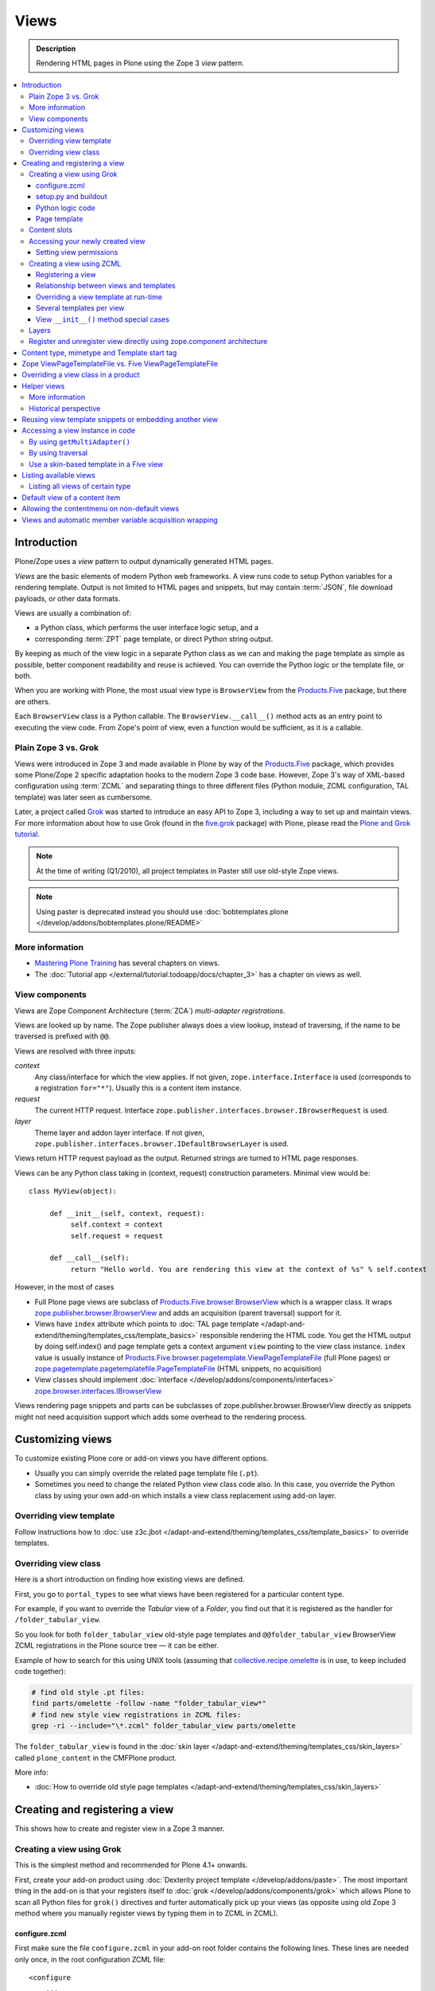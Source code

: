 ===============
 Views
===============

.. admonition:: Description

    Rendering HTML pages in Plone using the Zope 3 *view* pattern.

.. contents:: :local:

Introduction
=============

Plone/Zope uses a *view* pattern to output dynamically generated HTML pages.

*Views* are the basic elements of modern Python web frameworks. A view runs
code to setup Python variables for a rendering template. Output is not
limited to HTML pages and snippets, but may contain :term:`JSON`,
file download payloads, or other data formats.

Views are usually a combination of:

* a Python class, which performs the user interface logic setup, and a
* corresponding :term:`ZPT` page template, or direct Python string output.

By keeping as much of the view logic in a separate Python class as we
can and making the page template as simple as possible, better component
readability and reuse is achieved. You can override the Python logic
or the template file, or both.

When you are working with Plone, the most usual view type is ``BrowserView``
from the `Products.Five`_ package, but there are others.

Each ``BrowserView`` class is a Python callable.
The ``BrowserView.__call__()`` method acts as an entry point to executing
the view code. From Zope's point of view, even a function would be
sufficient, as it is a callable.

Plain Zope 3 vs. Grok
---------------------

Views were introduced in Zope 3 and made available in Plone by way of
the `Products.Five`_ package, which provides some Plone/Zope 2 specific
adaptation hooks to the modern Zope 3 code base.  However, Zope 3's way
of XML-based configuration using :term:`ZCML` and separating things to three
different files (Python module, ZCML configuration, TAL template) was
later seen as cumbersome.

Later, a project called `Grok <http://grok.zope.org/>`_ was started to
introduce an easy API to Zope 3, including a way to set up and maintain
views. For more information about how to use Grok (found in
the `five.grok`_ package) with Plone,
please read the `Plone and Grok tutorial
<http://docs.plone.org/develop/addons/five-grok>`_.

.. note:: At the time of writing (Q1/2010), all project templates in Paster
   still use old-style Zope views.

.. deprecated:: may_2015
    Use :doc:`bobtemplates.plone </develop/addons/bobtemplates.plone/README>` instead

.. note::

    Using paster is deprecated instead you should use :doc:`bobtemplates.plone
    </develop/addons/bobtemplates.plone/README>`

More information
----------------

* `Mastering Plone Training <http://training.plone.org/4/>`_ has several chapters on views.
* The :doc:`Tutorial app </external/tutorial.todoapp/docs/chapter_3>` has a chapter on views as well.


View components
---------------

Views are Zope Component Architecture (:term:`ZCA`) *multi-adapter
registrations*.

Views are looked up by name. The Zope publisher always does a view lookup,
instead of traversing, if the name to be traversed is prefixed with ``@@``.

Views are resolved with three inputs:

*context*
    Any class/interface for which the view applies. If not given, ``zope.interface.Interface``
    is used (corresponds to a registration ``for="*"``). Usually this is a content item
    instance.

*request*
    The current HTTP request. Interface
    ``zope.publisher.interfaces.browser.IBrowserRequest`` is used.

*layer*
    Theme layer and addon layer interface. If not given,
    ``zope.publisher.interfaces.browser.IDefaultBrowserLayer`` is used.

Views return HTTP request payload as the output. Returned
strings are turned to HTML page responses.

Views can be any Python class taking in (context, request) construction parameters. Minimal view would be::

      class MyView(object):

           def __init__(self, context, request):
                self.context = context
                self.request = request

           def __call__(self):
                return "Hello world. You are rendering this view at the context of %s" % self.context

However, in the most of cases

* Full Plone page views are subclass of `Products.Five.browser.BrowserView <https://github.com/zopefoundation/Zope/blob/master/src/Products/Five/browser/__init__.py#L23>`_
  which is a wrapper class. It wraps `zope.publisher.browser.BrowserView <https://github.com/zopefoundation/zope.publisher/blob/master/src/zope/publisher/browser.py#L896>`_
  and adds an acquisition (parent traversal) support for it.

* Views have ``index`` attribute which points to :doc:`TAL page template </adapt-and-extend/theming/templates_css/template_basics>`
  responsible rendering the HTML code. You get the HTML output by doing self.index() and page template
  gets a context argument ``view`` pointing to the view class instance. ``index`` value
  is usually instance of `Products.Five.browser.pagetemplate.ViewPageTemplateFile <https://github.com/zopefoundation/Zope/blob/master/src/Products/Five/browser/pagetemplatefile.py#L33>`_
  (full Plone pages) or `zope.pagetemplate.pagetemplatefile.PageTemplateFile <https://github.com/zopefoundation/zope.pagetemplate/blob/master/src/zope/pagetemplate/pagetemplatefile.py#L40>`_
  (HTML snippets, no acquisition)

* View classes should implement :doc:`interface </develop/addons/components/interfaces>`
  `zope.browser.interfaces.IBrowserView <https://github.com/zopefoundation/zope.browser/blob/master/src/zope/browser/interfaces.py#L27>`_

Views rendering page snippets and parts can be subclasses of zope.publisher.browser.BrowserView directly
as snippets might not need acquisition support which adds some overhead to the rendering process.

Customizing views
===========================

To customize existing Plone core or add-on views you have different options.

* Usually you can simply override the related page template file (``.pt``).

* Sometimes you need to change the related Python view class code also.
  In this case, you override the Python class by using your own add-on which
  installs a view class replacement using add-on layer.

Overriding view template
--------------------------

Follow instructions how to :doc:`use z3c.jbot
</adapt-and-extend/theming/templates_css/template_basics>` to override templates.

Overriding view class
------------------------

Here is a short introduction on finding how existing views are defined.

First, you go to ``portal_types`` to see what views have been registered for
a particular content type.

For example, if you want to override the *Tabular* view of a *Folder*,
you find out that it is registered as the handler for
``/folder_tabular_view``.

So you look for both ``folder_tabular_view`` old-style page templates and
``@@folder_tabular_view`` BrowserView ZCML registrations in the Plone
source tree |---| it can be either.

Example of how to search for this using UNIX tools (assuming that
`collective.recipe.omelette`_ is in use, to keep included code together):

.. code-block:: console

    # find old style .pt files:
    find parts/omelette -follow -name "folder_tabular_view*"
    # find new style view registrations in ZCML files:
    grep -ri --include="\*.zcml" folder_tabular_view parts/omelette

The ``folder_tabular_view`` is found in
the :doc:`skin layer </adapt-and-extend/theming/templates_css/skin_layers>`
called ``plone_content`` in the CMFPlone product.

More info:

* :doc:`How to override old style page templates </adapt-and-extend/theming/templates_css/skin_layers>`

Creating and registering a view
===============================

This shows how to create and register view in a Zope 3 manner.

Creating a view using Grok
------------------------------

This is the simplest method and recommended for Plone 4.1+ onwards.

First, create your add-on product using
:doc:`Dexterity project template </develop/addons/paste>`. The most important
thing in the add-on is that your registers itself to :doc:`grok </develop/addons/components/grok>`
which allows Plone to scan all Python files for ``grok()`` directives and
furter automatically pick up your views (as opposite using old Zope 3 method
where you manually register views by typing them in to ZCML in ZCML).

configure.zcml
`````````````````````

First make sure the file ``configure.zcml`` in your add-on root folder
contains the following lines. These lines are needed only once, in the root
configuration ZCML file::

	<configure
	    ...
	    xmlns:five="http://namespaces.zope.org/five"
	    xmlns:grok="http://namespaces.zope.org/grok"
	    >

	  <include package="five.grok" />

	  <five:registerPackage package="." initialize=".initialize" />

	  <!-- Grok the package to initialise schema interfaces and content classes -->
	  <grok:grok package="." />

          ....

	</configure>

setup.py and buildout
`````````````````````

Either you need to have ``five.grok``
`registered in your buildout <http://plone.org/documentation/kb/installing-add-ons-quick-how-to>`_
or have :doc:`five.grok in your setup.py </develop/addons/components/grok>`. If you didn't add it in this
point and run buildout again to download and install ``five.grok`` package.

Python logic code
`````````````````````

Add the file ``yourcompany.app/yourcompany/app/browser/views.py``::

    """ Viewlets related to application logic.
    """

    # Zope imports
    from zope.interface import Interface
    from five import grok

    # Search for templates in the 'templates' directory
    grok.templatedir('templates')

    class MyView(grok.View):
        """ Render the title and description of item only (example)
        """

        # The view is available on every content item type
        grok.context(Interface)
        ...

The view in question is not registered against any
:doc:`layer </develop/plone/views/layers>`, so it is immediately available after
restart without need to run :doc:`Add/remove in Site setup </develop/addons/components/genericsetup>`.

The ``grok.context(Interface)`` statement makes the view available for
every content item and the site root: you can use it in URLs like
``http://yoursite/news/newsitem/@@yourviewname`` or
``http://yoursite/news/@@yourviewname``. In the first case, the incoming
``self.context`` parameter received by the view would be the ``newsitem``
object, and in the second case, it would be the ``news`` container.

Alternatively, you could use the :doc:`content interface </develop/plone/content/types>`
docs to make the view available only for certain content types. Example
``grok.context()`` directives could be::

	# View is registered in portal root only
	from Products.CMFCore.interfaces import ISiteRoot

	grok.context(ISiteRoot)

	# Any content with child items
	from Products.CMFCore.interfaces import IFolderish

	grok.context(IFolderish)


	# Only "Page" Plone content type
	from Products.ATContentTypes.interface import IATDocument

	grok.context(IATDocument)

Page template
`````````````````````

Then create a :doc:`page template for your view. </adapt-and-extend/theming/templates_css/template_basics>`.
Create ``yourcompany.app/yourcompany/app/browser/templates`` and add
the related template:

.. code-block:: xml

	<html xmlns="http://www.w3.org/1999/xhtml"
	      xmlns:metal="http://xml.zope.org/namespaces/metal"
	      xmlns:tal="http://xml.zope.org/namespaces/tal"
	      xmlns:i18n="http://xml.zope.org/namespaces/i18n"
	      metal:use-macro="context/main_template/macros/master">

	    <metal:block fill-slot="content-core">
	            XXX - this text comes below title and description
	    </metal:block>

	</html>

Now when you restart to Plone (or use :doc:`auto-restart add-on </develop/plone/getstarted/index>`)
the view should be available through your browser. After enabled,
grok will scan all Python files for available files, so it doesn't matter
what .py filename you use.

Content slots
------------------

Available :doc:`slot </adapt-and-extend/theming/templates_css/template_basics>`
options you can use for ``<metal fill-slot="">`` in your template which
inherits from ``<html metal:use-macro="context/main_template/macros/master">``:

``content``
    render edit border yourself

``main``
    overrides main slot in main template; you must render title and description yourself

``content-title``
    title and description prerendered, Plone version > 4.x

``content-core``
    content body specific to your view, Plone version > 4.x

``header``
    A slot for inserting content above the title; may be useful in conjunction with
    content-core slot if you wish to use the stock content-title provided by the
    main template.

Accessing your newly created view
-----------------------------------

Now you can access your view within the news folder::

    http://localhost:8080/Plone/news/myview

... or on a site root::

    http://localhost:8080/Plone/myview

... or on any other content item.

You can also use the ``@@`` notation at the front of the view name to make
sure that you are looking up a *view*, and not a content item that happens
to have the same id as a view::

        http://localhost:8080/Plone/news/@@myview

More info

* http://plone.org/products/dexterity/documentation/manual/five.grok/browser-components/views



Setting view permissions
``````````````````````````

Use `grok.require <http://grok.zope.org/doc/current/reference/directives.html#grok-require>`_

Example::

	from five import grok

	class MyView(grok.View):

		# Require admin to access this view
		grok.require("cmf.ManagePortal")

Use :doc:`available permissions in Zope 3 style strings </develop/plone/security/permission_lists>`.

More info:

* http://plone.org/products/dexterity/documentation/manual/five.grok/browser-components/views

Creating a view using ZCML
------------------------------

Example::

    # We must use BrowserView from view, not from zope.browser
    from Products.Five.browser import BrowserView

    class MyView(BrowserView):

        def __init__(self, context, request):
            """ Initialize context and request as view multi adaption parameters.

            Note that the BrowserView constructor does this for you.
            This step here is just to show how view receives its context and
            request parameter. You do not need to write __init__() for your
            views.
            """
            self.context = context
            self.request = request

        # by default call will call self.index() method which is mapped
        # to ViewPageTemplateFile specified in ZCML
        #def __call__():
        #

.. warning::

    Do not attempt to run any code in the ``__init__()`` method of a
    view.  If this code fails and an exception is raised, the
    ``zope.component`` machinery remaps this to a "View not found"
    exception or traversal error.

    Additionally, view class may be instantiated in other places than where
    you intended to render the view.
    For example, plone.app.contentmenu does this when creating the menu to
    select a view layout.
    This will result in the ``__init__()`` being called on unexpected
    contexts, probably wasting a lot of time.

    Instead, use a pattern where you have a ``setup()`` or similar
    method which ``__call__()`` or view users can explicitly call.

Registering a view
`````````````````````

Zope 3 views are registered in :term:`ZCML`, an XML-based configuration
language.  Usually, the configuration file, where the registration done, is
called ``yourapp.package/yourapp/package/browser/configure.zcml``.

The following example registers a new view (see below for comments):

.. code-block:: xml

    <configure
          xmlns="http://namespaces.zope.org/zope"
          xmlns:browser="http://namespaces.zope.org/browser"
          >

        <browser:page
              for="*"
              name="test"
              permission="zope2.Public"
              class=".views.MyView"
              />

    </configure>

``for``
    specifies which content types receive this view.
    ``for="*"`` means that this view can be used for any content type. This
    is the same as registering views to the ``zope.interface.Interface``
    base class.

``name``
    is the name by which the view is exposed to traversal and
    ``getMultiAdapter()`` look-ups. If your view's name is ``test``, then
    you can render it in the browser by calling
    http://yourhost/site/page/@@test

``permission``
    is the permission needed to access the view.
    When an HTTP request comes in, the currently logged in user's access
    rights in the current context are checked against this permission.
    See :doc:`Security chapter </develop/plone/security/permission_lists>` for Plone's
    out-of-the-box permissions. Usually you want have ``zope2.View``,
    ``cmf.ModifyPortalContent``, ``cmf.ManagePortal`` or ``zope2.Public``
    here.

``class``
    is a Python dotted name for a class based on ``BrowserView``, which is
    responsible for managing the view. The Class's ``__call__()`` method is
    the entry point for view processing and rendering.

.. Note:: You need to declare the ``browser`` namespace in your
   ``configure.zcml`` to use ``browser`` configuration directives.

Relationship between views and templates
``````````````````````````````````````````

The ZCML ``<browser:view template="">`` directive will set the ``index``
class attribute.

The default view's ``__call__()`` method will return the value
returned by a call to ``self.index()``.

Example: this ZCML configuration:

.. code-block:: xml

    <browser:page
        for="*"
        name="test"
        permission="zope2.Public"
        class=".views.MyView"
        />

and this Python code::

    from Products.Five.browser import BrowserView
    from Products.Five.browser.pagetemplatefile import ViewPageTemplateFile

    class MyView(BrowserView):

        index = ViewPageTemplateFile("my-template.pt")

is equal to this ZCML configuration::

    <browser:page
        for="*"
        name="test"
        permission="zope2.Public"
        class=".views.MyView"
        template="my-template.pt"
        />

and this Python code::

    class MyView(BrowserView):
        pass

Rendering of the view is done as follows::

    from Products.Five.browser.pagetemplatefile import ViewPageTemplateFile

    class MyView(BrowserView):

        # This may be overridden in ZCML
        index = ViewPageTemplateFile("my-template.pt")

        def render(self):
            return self.index()

        def __call__(self):
            return self.render()

Overriding a view template at run-time
````````````````````````````````````````

Below is a sample code snippet which allows you to override an already
constructed ``ViewPageTemplateFile`` with a chosen file at run-time::

    import plone.z3cform
    from zope.app.pagetemplate import ViewPageTemplateFile as Zope3PageTemplateFile
    from zope.app.pagetemplate.viewpagetemplatefile import BoundPageTemplate

    # Construct template from a file which lies in a certain package
    template = Zope3PageTemplateFile(
            'subform.pt',
            os.path.join(
                    os.path.dirname(plone.z3cform.__file__),
                    "templates"))

    # Bind template to context:
    # make the template callable with template() syntax and context
    form_instance.template = BoundPageTemplate(template, form_instance)

Several templates per view
```````````````````````````

You can bind several templates to one view and render them individually.
This is very useful for reusable templating, or when you subclass
your functional views.

Example using `five.grok`_::

	class CourseTimetables(grok.View):

	    # For communicating state variables from Python code to Javascript
	    jsHeaderTemplate = grok.PageTemplateFile("templates/course-timetables-fees-js-snippet.pt")

	    def renderJavascript(self):
	        return self.jsHeaderTemplate.render(self)

And then call in the template:

.. code-block:: html

    <metal:javascriptslot fill-slot="javascript_head_slot">
        <script tal:replace="structure view/renderJavascript" />
    </metal:javascriptslot>

View ``__init__()`` method special cases
`````````````````````````````````````````

The Python constructor method of the view, ``__init__()``, is special.
You should never try to put your code there. Instead, use helper method or
lazy construction design pattern if you need to set-up view variables.

The ``__init__()`` method of the view might not have an
:doc:`acquisition chain </develop/plone/serving/traversing>` available, meaning that it
does not know the parent or hierarchy where the view is.
This information is set after the constructor have been run.
All Plone code which relies on acquisition chain, which means
almost all Plone helper code, does not work in ``__init__()``.
Thus, the called Plone API methods return ``None`` or tend to throw
exceptions.

Layers
------

Views can be registered against a specific *layer* interface.
This means that views are only looked up if the specified layer is in use.
Since one Zope application server can contain multiple Plone sites, layers
are used to determine which Python code is in effect for a given Plone site.

A layer is in use when:

* a theme which defines that layer is active, or
* if a specific add-on product which defines that layer is installed.

You should normally register your views against a certain
layer in your own code.

For more information, see

* :doc:`browser layers </develop/plone/views/layers>`

Register and unregister view directly using zope.component architecture
-------------------------------------------------------------------------

Example how to register::

	import zope.component
	import zope.publisher.interfaces.browser

        zope.component.provideAdapter(
            # Our class
            factory=TestingRedirectHandler,
            # (context, request) layers for multiadapter lookup
            # We provide None as layers are not used
            adapts=(None, None),
            # All views are registered as IBrowserView interface
            provides=zope.publisher.interfaces.browser.IBrowserView,
            # View name
            name='redirect_handler')


Example how to unregister::

        # Dynamically unregister a view
        gsm = zope.component.getGlobalSiteManager()
        gsm.unregisterAdapter(factory=TestingRedirectHandler,
                              required=(None, None),
                              provided=zope.publisher.interfaces.browser.IBrowserView,
                              name="redirect_handler")


Content type, mimetype and Template start tag
=============================================

If you need to produce non-(X)HTML output, here are some resources:

* http://plone.293351.n2.nabble.com/Setting-a-mime-type-on-a-Zope-3-browser-view-td4442770.html

Zope ViewPageTemplateFile vs. Five ViewPageTemplateFile
=======================================================

.. warning:: There are two different classes that share the same
   ``ViewPageTemplateFile`` name.

* Zope  `BrowserView source code <http://svn.zope.org/zope.publisher/trunk/src/zope/publisher/browser.py?rev=101538&view=auto>`_.

* `Five version  <http://svn.zope.org/Zope/trunk/src/Products/Five/browser/__init__.py?rev=96262&view=markup>`_.
  `Products.Five`_ is a way to access some Zope 3 technologies from the Zope
  2 codebase, which is used by Plone.

Difference in code::

    from Products.Five.browser.pagetemplatefile import ViewPageTemplateFile

vs.::

    from zope.app.pagetemplate import ViewPageTemplateFile


The difference is that the *Five* version supports:

* Acquisition.
* The ``provider:`` TAL expression.
* Other Plone-specific TAL expression functions like ``test()``.
* Usually, Plone code needs the Five version of ``ViewPageTemplateFile``.
* Some subsystems, notably the ``z3c.form`` package, expect the Zope 3
  version of ``ViewPageTemplateFile`` instances.


Overriding a view class in a product
====================================

Most of the code in this section is copied from a `tutorial by Martin Aspeli
(on slideshare.net)
<http://www.slideshare.net/wooda/martin-aspeli-extending-and-customising-plone-3>`_.
The main change is that, at least for Plone 4, the interface should subclass
``plone.theme.interfaces.IDefaultPloneLayer`` instead of
``zope.interface.Interface``.

In this example we override the ``@@register`` form from the
``plone.app.users`` package, creating a custom form which subclasses the
original.

* Create an interface in ``interfaces.py``::

    from plone.theme.interfaces import IDefaultPloneLayer

    class IExamplePolicy(IDefaultPloneLayer):
        """ A marker interface for the theme layer
        """

* Then create ``profiles/default/browserlayer.xml``:

.. code-block:: xml

    <layers>
      <layer
        name="example.policy.layer"
        interface="example.policy.interfaces.IExamplePolicy"
      />
    </layers>

* Create ``browser/configure.zcml``:

.. code-block:: xml

    <configure
        xmlns="http://namespaces.zope.org/zope"
        xmlns:browser="http://namespaces.zope.org/browser"
        i18n_domain="example.policy">
      <browser:page
          name="register"
          class=".customregistration.CustomRegistrationForm"
          permission="zope2.View"
          layer="..interfaces.IExamplePolicy"
          />
    </configure>

* Create ``browser/customregistration.py``::

    from plone.app.users.browser.register import RegistrationForm

    class CustomRegistrationForm(RegistrationForm):
        """ Subclass the standard registration form
        """

Helper views
============

Not all views need to return HTML output, or output at all. Views can be
used as helpers in the code to provide APIs to objects. Since views
can be overridden using layers, a view is a natural plug-in point which an
add-on product can customize or override in a conflict-free manner.

View methods are exposed to page templates and such, so you can also call
view methods directly from a page template, not only from Python code.

More information
----------------

* :doc:`Context helpers </develop/plone/misc/context>`

* :doc:`Expressions </develop/plone/functionality/expressions>`

Historical perspective
-----------------------

Often, the point of using helper views is that you can have reusable
functionality which can be plugged in as one-line code around the system.
Helper views also get around the following limitations:

* TAL security.
* Limiting Python expression to one line.
* Not being able to import Python modules.

.. Note::

        Using ``RestrictedPython`` scripts (creating Python through the
        :term:`ZMI`) and Zope 2 Extension modules is discouraged.
        The same functionality can be achieved with helper views, with less
        potential pitfalls.

Reusing view template snippets or embedding another view
=============================================================

To use the same template code several times you can either:

* create a separate ``BrowserView`` for it and then call this view (see
  `Accessing a view instance in code`_ below);

* share a ``ViewPageTemplate`` instance between views and using it several
  times.

.. Note::

    The Plone 2.x way of doing this with TAL template language macros is
    discouraged as a way to provide reusable functionality in your add-on
    product.
    This is because macros are hardwired to the TAL template language, and
    referring to them outside templates is difficult.

    Also, if you ever need to change the template language, or mix in other
    template languages, you can do it much more easily when templates are a
    feature of a pure Python based view, and not vice versa.

Here is an example of how to have a view snippet which can be used by
subclasses of a base view class. Subclasses can refer to this template
at any point of the view rendering, making it possible for subclasses
to have fine-tuned control over how the template snippet is
represented.

Related Python code::

    from Products.Five import BrowserView
    from Products.Five.browser.pagetemplatefile import ViewPageTemplateFile

    class ProductCardView(BrowserView):
        """
        End user visible product card presentation.
        """
        implements(IProductCardView)

        # Nested template which renders address box + buy button
        summary_template = ViewPageTemplateFile("summarybox.pt")


        def renderSummary(self):
            """ Render summary box

            @return: Resulting HTML code as Python string
            """
            return self.summary_template()

Then you can render the summary template in the main template associated
with ``ProductCardView`` by calling the ``renderSummary()`` method and TAL
non-escaping HTML embedding.

.. code-block:: html

    <h1 tal:content="context/Title" />

    <div tal:replace="structure view/renderSummary" />

    <div class="description">
        <div tal:condition="python:context.Description().decode('utf-8') != u'None'" tal:replace="structure context/Description" />
    </div>

The ``summarybox.pt`` itself is just a piece of HTML code without the
Plone decoration frame (``main_template/master`` etc. macros).  Make sure
that you declare the ``i18n:domain`` again, or the strings in this
template will not be translated.

.. code-block:: html

    <div class="summary-box" i18n:domain="your.package">
        ...
    </div>

Accessing a view instance in code
===================================

You need to get access to the view in your code if you are:

* calling a view from inside another view, or
* calling a view from your unit test code.

Below are two different approaches for that.


By using ``getMultiAdapter()``
-------------------------------

This is the most efficient way in Python.

Example::

    from Acquisition import aq_inner
    from zope.component import getMultiAdapter

    def getView(context, request, name):
        # Remove the acquisition wrapper (prevent false context assumptions)
        context = aq_inner(context)
        # May raise ComponentLookUpError
        view = getMultiAdapter((context, request), name=name)
        # Add the view to the acquisition chain
        view = view.__of__(context)
        return view


By using traversal
-------------------

Traversal is slower than directly calling ``getMultiAdapter()``.  However,
traversal is readily available in templates and ``RestrictedPython``
modules.

Example::

    def getView(context, name):
        """ Return a view associated with the context and current HTTP request.

        @param context: Any Plone content object.
        @param name: Attribute name holding the view name.
        """

        try:
            view = context.unrestrictedTraverse("@@" + name)
        except AttributeError:
            raise RuntimeError("Instance %s did not have view %s" % (str(context), name))

        view = view.__of__(context)

        return view

You can also do direct view look-ups and method calls in your template
by using the ``@@``-notation in traversing.

.. code-block:: html

    <div tal:attributes="lang context/@@plone_portal_state/current_language">
        We look up lang attribute by using BrowserView which name is "plone_portal_state"
    </div>


Use a skin-based template in a Five view
----------------------------------------

Use ``aq_acquire(object, template_name)``.

Example: Get an object by its path and render it using its default
template in the current context.

.. code-block:: python

    from Acquisition import aq_base, aq_acquire
    from Products.Five.browser import BrowserView

    class TelescopeView(BrowserView):
        """
        Renders an object in a different location of the site when passed the
        path to it in the querystring.
        """
        def __call__(self):
            path = self.request["path"]
            target_obj = self.context.restrictedTraverse(path)
            # Strip the target_obj of context with aq_base.
            # Put the target in the context of self.context.
            # getDefaultLayout returns the name of the default
            # view method from the factory type information
            return aq_acquire(aq_base(target_obj).__of__(self.context),
                              target_obj.getDefaultLayout())()

Listing available views
========================

This is useful for debugging purposes::

    from plone.app.customerize import registration
    from zope.publisher.interfaces.browser import IBrowserRequest

    # views is generator of zope.component.registry.AdapterRegistration objects
    views = registration.getViews(IBrowserRequest)

Listing all views of certain type
---------------------------------

How to filter out views which provide a certain interface::

    from plone.app.customerize import registration
    from zope.publisher.interfaces.browser import IBrowserRequest

    # views is generator of zope.component.registry.AdapterRegistration objects
    views = registration.getViews(IBrowserRequest)

    # Filter out all classes which implement a certain interface
    views = [ view.factory for view in views if IBlocksView.implementedBy(view.factory) ]


Default view of a content item
===============================

Objects have views for default, view, edit, and so on.

The distinction between the *default* and *view* views are that for files,
the default can be *download*.

The default view ...

* This view is configured in :doc:`portal_types </develop/plone/content/types>`.

* This view is rendered when a content item is called |---| even though
  they are objects, they have the ``__call__()`` Python method
  defined.

If you need to get a content item's view for page
rendering explicitly, you can do it as follows::

    def viewURLFor(item):
        cstate = getMultiAdapter((item, item.REQUEST),
                                 name='plone_context_state')
        return cstate.view_url()

More info:

* :doc:`Context helpers and utilities </develop/plone/misc/context>`

* http://plone.293351.n2.nabble.com/URL-to-content-view-tp6028204p6028204.html


Allowing the contentmenu on non-default views
=============================================

In general, the contentmenu (where the actions, display views, factory types,
workflow, and other dropdowns are) is not shown on non-default views. There are
some exceptions, though.

If you want to display the contentmenu in such non-default views, you have to
mark them with the IViewView interface from plone.app.layout either by letting
the class provide IViewView by declaring it with zope.component.implements or
by configuring it via ZCML like so::

  <class class="dotted.path.to.browser.view.class">
    <implements interface="plone.app.layout.globals.interfaces.IViewView" />
  </class>


Views and automatic member variable acquisition wrapping
==========================================================

View class instances will automatically assign themselves as a parent for all member
variables. This is because ``five`` package based views inherit from ``Acquisition.Implicit`` base class.

E.g. you have a ``Basket`` content item with ``absolute_url()`` of::

    http://localhost:9666/isleofback/sisalto/matkasuunnitelmat/d59ca034c50995d6a77cacbe03e718de

Then if you use this object in a view code's member variable assignment in e.g. ``Viewlet.update() method``::

    self.basket = my_basket

... this will mess up the Basket content item's acquisition chain::

    <Basket at /isleofback/sisalto/yritykset/katajamaan_taksi/d59ca034c50995d6a77cacbe03e718de>

This concerns views, viewlets and portlet renderers. It will, for example, make the following code to fail::

            self.obj = self.context.reference_catalog.lookupObject(value)
            return self.obj.absolute_url() # Acquistion chain messed up, getPhysicalPath() fails

One workaround to avoid this mess is to use aq_inner when accessing self.obj values:

* http://stackoverflow.com/a/11755348/315168

.. _Products.Five:
   http://svn.zope.org/Zope/trunk/src/Products/Five/README.txt?view=markup
.. _five.grok: https://pypi.python.org/pypi/five.grok
.. _collective.recipe.omelette:
   https://pypi.python.org/pypi/collective.recipe.omelette
.. |---| unicode:: U+02014 .. em dash
